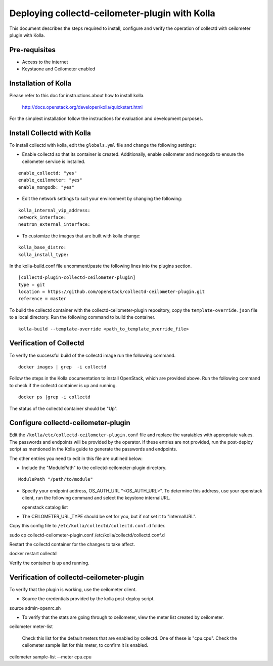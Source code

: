 ..
      Licensed under the Apache License, Version 2.0 (the "License"); you may
      not use this file except in compliance with the License. You may obtain
      a copy of the License at

          http://www.apache.org/licenses/LICENSE-2.0

      Unless required by applicable law or agreed to in writing, software
      distributed under the License is distributed on an "AS IS" BASIS, WITHOUT
      WARRANTIES OR CONDITIONS OF ANY KIND, either express or implied. See the
      License for the specific language governing permissions and limitations
      under the License.

      Convention for heading levels in networking-ovs-dpdk documentation:

      =======  Heading 0 (reserved for the title in a document)
      -------  Heading 1
      ~~~~~~~  Heading 2
      +++++++  Heading 3
      '''''''  Heading 4

      Avoid deeper levels because they do not render well.

===============================================
Deploying collectd-ceilometer-plugin with Kolla
===============================================

This document describes the steps required to install, configure and verify the
operation of collectd with ceilometer plugin with Kolla.

Pre-requisites
--------------

- Access to the internet
- Keystaone and Ceilometer enabled

Installation of Kolla
---------------------

Please refer to this doc for instructions about how to install kolla.

    http://docs.openstack.org/developer/kolla/quickstart.html

For the simplest installation follow the instructions for evaluation and
development purposes.

Install Collectd with Kolla
---------------------------

To install collectd with kolla, edit the ``globals.yml`` file and change the
following settings:

* Enable collectd so that its container is created. Additionally, enable
  ceilometer and mongodb to ensure the ceilometer service is installed.

::

  enable_collectd: "yes"
  enable_ceilometer: "yes"
  enable_mongodb: "yes"

* Edit the network settings to suit your environment by changing the
  following:

::

   kolla_internal_vip_address:
   network_interface:
   neutron_external_interface:

* To customize the images that are built with kolla change:

::

  kolla_base_distro:
  kolla_install_type:

In the kolla-build.conf file uncomment/paste the following lines into
the plugins section.

::

    [collectd-plugin-collectd-ceilometer-plugin]
    type = git
    location = https://github.com/openstack/collectd-ceilometer-plugin.git
    reference = master

To build the collectd container with the collectd-ceilometer-plugin
repository, copy the ``template-override.json`` file to a local directory.
Run the following command to build the container.

::

    kolla-build --template-override <path_to_template_override_file>

Verification of Collectd
------------------------

To verify the successful build of the collectd image run the following command.

::

    docker images | grep  -i collectd

Follow the steps in the Kolla documentation to install OpenStack, which are
provided above. Run the following command to check if the collectd container
is up and running.

::

    docker ps |grep -i collectd

The status of the collectd container should be "Up".

Configure collectd-ceilometer-plugin
------------------------------------

Edit the ``/kolla/etc/collectd-ceilometer-plugin.conf`` file and replace the
varaiables with appropriate values. The passwords and endpoints will be
provided by the operator. If these entries are not provided, run the
post-deploy script as mentioned in the Kolla guide to generate the passwords
and endpoints.

The other entries you need to edit in this file are outlined below:

* Include the "ModulePath" to the collectd-ceilometer-plugin directory.

::

  ModulePath "/path/to/module"

* Specify your endpoint address, OS_AUTH_URL "<OS_AUTH_URL>". To determine this
  address, use your openstack client, run the following command and select the
  keystone internalURL.

  | openstack catalog list

* The CEILOMETER_URL_TYPE should be set for you, but if not set it to
  "internalURL".

Copy this config file to ``/etc/kolla/collectd/collectd.conf.d`` folder.

| sudo cp collectd-ceilometer-plugin.conf /etc/kolla/collectd/collectd.conf.d

Restart the collectd container for the changes to take affect.

| docker restart collectd

Verify the container is up and running.

Verification of collectd-ceilometer-plugin
------------------------------------------

To verify that the plugin is working, use the ceilometer client.

* Source the credentials provided by the kolla post-deploy script.

| source admin-openrc.sh

* To verify that the stats are going through to ceilometer, view the meter
  list created by ceilometer.

| ceilometer meter-list

  Check this list for the default meters that are enabled by collectd. One of
  these is "cpu.cpu". Check the ceilometer sample list for this meter, to
  confirm it is enabled.

| ceilometer sample-list --meter cpu.cpu

